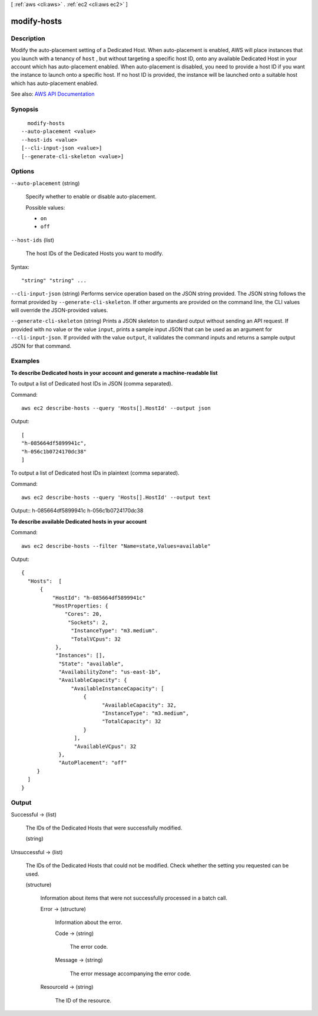 [ :ref:`aws <cli:aws>` . :ref:`ec2 <cli:aws ec2>` ]

.. _cli:aws ec2 modify-hosts:


************
modify-hosts
************



===========
Description
===========



Modify the auto-placement setting of a Dedicated Host. When auto-placement is enabled, AWS will place instances that you launch with a tenancy of ``host`` , but without targeting a specific host ID, onto any available Dedicated Host in your account which has auto-placement enabled. When auto-placement is disabled, you need to provide a host ID if you want the instance to launch onto a specific host. If no host ID is provided, the instance will be launched onto a suitable host which has auto-placement enabled.



See also: `AWS API Documentation <https://docs.aws.amazon.com/goto/WebAPI/ec2-2016-11-15/ModifyHosts>`_


========
Synopsis
========

::

    modify-hosts
  --auto-placement <value>
  --host-ids <value>
  [--cli-input-json <value>]
  [--generate-cli-skeleton <value>]




=======
Options
=======

``--auto-placement`` (string)


  Specify whether to enable or disable auto-placement.

  

  Possible values:

  
  *   ``on``

  
  *   ``off``

  

  

``--host-ids`` (list)


  The host IDs of the Dedicated Hosts you want to modify.

  



Syntax::

  "string" "string" ...



``--cli-input-json`` (string)
Performs service operation based on the JSON string provided. The JSON string follows the format provided by ``--generate-cli-skeleton``. If other arguments are provided on the command line, the CLI values will override the JSON-provided values.

``--generate-cli-skeleton`` (string)
Prints a JSON skeleton to standard output without sending an API request. If provided with no value or the value ``input``, prints a sample input JSON that can be used as an argument for ``--cli-input-json``. If provided with the value ``output``, it validates the command inputs and returns a sample output JSON for that command.



========
Examples
========

**To describe Dedicated hosts in your account and generate a machine-readable list**

To output a list of Dedicated host IDs in JSON (comma separated).

Command::

  aws ec2 describe-hosts --query 'Hosts[].HostId' --output json

Output::

  [
  "h-085664df5899941c",
  "h-056c1b0724170dc38"
  ]

To output a list of Dedicated host IDs in plaintext (comma separated).

Command::

  aws ec2 describe-hosts --query 'Hosts[].HostId' --output text

Output::
h-085664df5899941c
h-056c1b0724170dc38

**To describe available Dedicated hosts in your account**

Command::

  aws ec2 describe-hosts --filter "Name=state,Values=available"

Output::

  { 
    "Hosts":  [
        {
            "HostId": "h-085664df5899941c"
            "HostProperties: {
                "Cores": 20,
                 "Sockets": 2,
                  "InstanceType": "m3.medium".
                  "TotalVCpus": 32
             },
             "Instances": [],
              "State": "available",
              "AvailabilityZone": "us-east-1b",
              "AvailableCapacity": {
                  "AvailableInstanceCapacity": [
                      {
                            "AvailableCapacity": 32,
                            "InstanceType": "m3.medium",
                            "TotalCapacity": 32
                      }
                   ],
                   "AvailableVCpus": 32
              },
              "AutoPlacement": "off"
       }
    ]
  }
  


======
Output
======

Successful -> (list)

  

  The IDs of the Dedicated Hosts that were successfully modified.

  

  (string)

    

    

  

Unsuccessful -> (list)

  

  The IDs of the Dedicated Hosts that could not be modified. Check whether the setting you requested can be used.

  

  (structure)

    

    Information about items that were not successfully processed in a batch call.

    

    Error -> (structure)

      

      Information about the error.

      

      Code -> (string)

        

        The error code.

        

        

      Message -> (string)

        

        The error message accompanying the error code.

        

        

      

    ResourceId -> (string)

      

      The ID of the resource.

      

      

    

  

